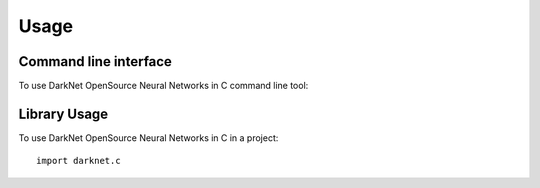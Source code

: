 =====
Usage
=====
Command line interface
----------------------
To use DarkNet OpenSource Neural Networks in C command line tool:

.. click:: darknet.c.cli:c
  :prog: darknet c
  :show-nested:

Library Usage
-------------
To use DarkNet OpenSource Neural Networks in C in a project::

    import darknet.c